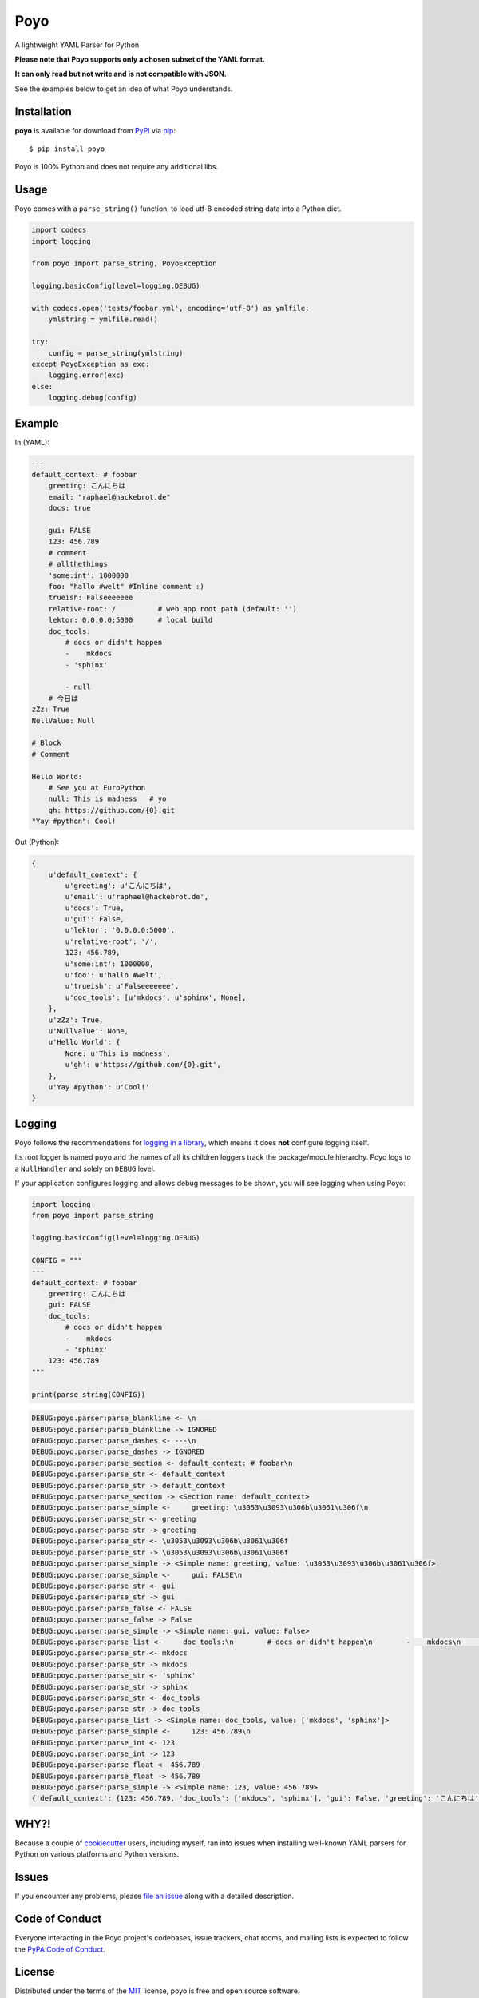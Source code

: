 ====
Poyo
====

|pypi| |pyversions| |license| |travis-ci|

A lightweight YAML Parser for Python

**Please note that Poyo supports only a chosen subset of the YAML format.**

**It can only read but not write and is not compatible with JSON.**

See the examples below to get an idea of what Poyo understands.


.. |pypi| image:: https://img.shields.io/pypi/v/poyo.svg
   :target: https://pypi.python.org/pypi/poyo
   :alt: PyPI Package

.. |pyversions| image:: https://img.shields.io/pypi/pyversions/poyo.svg
   :target: https://pypi.python.org/pypi/poyo/
   :alt: PyPI Python Versions

.. |license| image:: https://img.shields.io/pypi/l/poyo.svg
   :target: https://pypi.python.org/pypi/poyo
   :alt: PyPI Package License

.. |travis-ci| image:: https://travis-ci.org/hackebrot/poyo.svg?branch=master
    :target: https://travis-ci.org/hackebrot/poyo
    :alt: See Build Status on Travis CI

Installation
------------

**poyo** is available for download from `PyPI`_ via `pip`_::

    $ pip install poyo

.. _`PyPI`: https://pypi.python.org/pypi
.. _`pip`: https://pypi.python.org/pypi/pip/

Poyo is 100% Python and does not require any additional libs.

Usage
-----

Poyo comes with a ``parse_string()`` function, to load utf-8 encoded string
data into a Python dict.

.. code-block:: python

    import codecs
    import logging

    from poyo import parse_string, PoyoException

    logging.basicConfig(level=logging.DEBUG)

    with codecs.open('tests/foobar.yml', encoding='utf-8') as ymlfile:
        ymlstring = ymlfile.read()

    try:
        config = parse_string(ymlstring)
    except PoyoException as exc:
        logging.error(exc)
    else:
        logging.debug(config)

Example
-------

In (YAML):

.. code-block:: yaml

    ---
    default_context: # foobar
        greeting: こんにちは
        email: "raphael@hackebrot.de"
        docs: true

        gui: FALSE
        123: 456.789
        # comment
        # allthethings
        'some:int': 1000000
        foo: "hallo #welt" #Inline comment :)
        trueish: Falseeeeeee
        relative-root: /          # web app root path (default: '')
        lektor: 0.0.0.0:5000      # local build
        doc_tools:
            # docs or didn't happen
            -    mkdocs
            - 'sphinx'

            - null
        # 今日は
    zZz: True
    NullValue: Null

    # Block
    # Comment

    Hello World:
        # See you at EuroPython
        null: This is madness   # yo
        gh: https://github.com/{0}.git
    "Yay #python": Cool!

Out (Python):

.. code-block:: python

    {
        u'default_context': {
            u'greeting': u'こんにちは',
            u'email': u'raphael@hackebrot.de',
            u'docs': True,
            u'gui': False,
            u'lektor': '0.0.0.0:5000',
            u'relative-root': '/',
            123: 456.789,
            u'some:int': 1000000,
            u'foo': u'hallo #welt',
            u'trueish': u'Falseeeeeee',
            u'doc_tools': [u'mkdocs', u'sphinx', None],
        },
        u'zZz': True,
        u'NullValue': None,
        u'Hello World': {
            None: u'This is madness',
            u'gh': u'https://github.com/{0}.git',
        },
        u'Yay #python': u'Cool!'
    }

Logging
-------

Poyo follows the recommendations for `logging in a library`_, which means it
does **not** configure logging itself.

Its root logger is named ``poyo`` and the names of all its children loggers
track the package/module hierarchy. Poyo logs to a ``NullHandler`` and solely
on ``DEBUG`` level.

If your application configures logging and allows debug messages to be shown,
you will see logging when using Poyo:

.. code-block:: python

    import logging
    from poyo import parse_string

    logging.basicConfig(level=logging.DEBUG)

    CONFIG = """
    ---
    default_context: # foobar
        greeting: こんにちは
        gui: FALSE
        doc_tools:
            # docs or didn't happen
            -    mkdocs
            - 'sphinx'
        123: 456.789
    """

    print(parse_string(CONFIG))


.. code-block:: text

    DEBUG:poyo.parser:parse_blankline <- \n
    DEBUG:poyo.parser:parse_blankline -> IGNORED
    DEBUG:poyo.parser:parse_dashes <- ---\n
    DEBUG:poyo.parser:parse_dashes -> IGNORED
    DEBUG:poyo.parser:parse_section <- default_context: # foobar\n
    DEBUG:poyo.parser:parse_str <- default_context
    DEBUG:poyo.parser:parse_str -> default_context
    DEBUG:poyo.parser:parse_section -> <Section name: default_context>
    DEBUG:poyo.parser:parse_simple <-     greeting: \u3053\u3093\u306b\u3061\u306f\n
    DEBUG:poyo.parser:parse_str <- greeting
    DEBUG:poyo.parser:parse_str -> greeting
    DEBUG:poyo.parser:parse_str <- \u3053\u3093\u306b\u3061\u306f
    DEBUG:poyo.parser:parse_str -> \u3053\u3093\u306b\u3061\u306f
    DEBUG:poyo.parser:parse_simple -> <Simple name: greeting, value: \u3053\u3093\u306b\u3061\u306f>
    DEBUG:poyo.parser:parse_simple <-     gui: FALSE\n
    DEBUG:poyo.parser:parse_str <- gui
    DEBUG:poyo.parser:parse_str -> gui
    DEBUG:poyo.parser:parse_false <- FALSE
    DEBUG:poyo.parser:parse_false -> False
    DEBUG:poyo.parser:parse_simple -> <Simple name: gui, value: False>
    DEBUG:poyo.parser:parse_list <-     doc_tools:\n        # docs or didn't happen\n        -    mkdocs\n        - 'sphinx'\n
    DEBUG:poyo.parser:parse_str <- mkdocs
    DEBUG:poyo.parser:parse_str -> mkdocs
    DEBUG:poyo.parser:parse_str <- 'sphinx'
    DEBUG:poyo.parser:parse_str -> sphinx
    DEBUG:poyo.parser:parse_str <- doc_tools
    DEBUG:poyo.parser:parse_str -> doc_tools
    DEBUG:poyo.parser:parse_list -> <Simple name: doc_tools, value: ['mkdocs', 'sphinx']>
    DEBUG:poyo.parser:parse_simple <-     123: 456.789\n
    DEBUG:poyo.parser:parse_int <- 123
    DEBUG:poyo.parser:parse_int -> 123
    DEBUG:poyo.parser:parse_float <- 456.789
    DEBUG:poyo.parser:parse_float -> 456.789
    DEBUG:poyo.parser:parse_simple -> <Simple name: 123, value: 456.789>
    {'default_context': {123: 456.789, 'doc_tools': ['mkdocs', 'sphinx'], 'gui': False, 'greeting': 'こんにちは'}}

.. _`logging in a library`: https://docs.python.org/3/howto/logging.html#configuring-logging-for-a-library


WHY?!
-----

Because a couple of `cookiecutter`_ users, including myself, ran into issues
when installing well-known YAML parsers for Python on various platforms and
Python versions.

.. _`cookiecutter`: https://github.com/audreyr/cookiecutter

Issues
------

If you encounter any problems, please `file an issue`_ along with a detailed
description.

.. _`file an issue`: https://github.com/hackebrot/poyo/issues

Code of Conduct
---------------

Everyone interacting in the Poyo project's codebases, issue trackers, chat
rooms, and mailing lists is expected to follow the `PyPA Code of Conduct`_.

.. _`PyPA Code of Conduct`: https://www.pypa.io/en/latest/code-of-conduct/

License
-------

Distributed under the terms of the `MIT`_ license, poyo is free and open source
software.

.. image:: https://opensource.org/trademarks/osi-certified/web/osi-certified-120x100.png
   :align: left
   :alt: OSI certified
   :target: https://opensource.org/

.. _`MIT`: http://opensource.org/licenses/MIT
